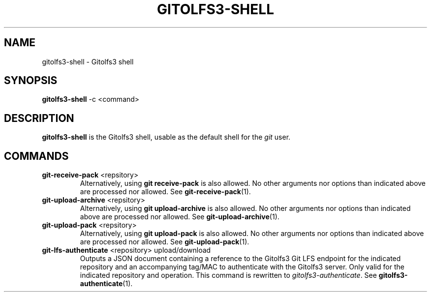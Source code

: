 .TH GITOLFS3-SHELL 1 2024-04-29 Gitolfs3 "Gitolfs3 Manual"
.SH NAME
gitolfs3-shell \- Gitolfs3 shell
.SH SYNOPSIS
.B gitolfs3-shell
-c <command>
.SH DESCRIPTION
.B gitolfs3-shell
is the Gitolfs3 shell, usable as the default shell for the \fIgit\fR user.
.SH COMMANDS
.TP
.B git-receive-pack \fR<repsitory>\fB
Alternatively, using \fBgit receive-pack\fR is also allowed.
No other arguments nor options than indicated above are processed nor allowed.
See
.BR git-receive-pack (1).
.TP
.B git-upload-archive \fR<repsitory>\fB
Alternatively, using \fBgit upload-archive\fR is also allowed.
No other arguments nor options than indicated above are processed nor allowed.
See
.BR git-upload-archive (1).
.TP
.B git-upload-pack \fR<repsitory>\fB
Alternatively, using \fBgit upload-pack\fR is also allowed.
No other arguments nor options than indicated above are processed nor allowed.
See
.BR git-upload-pack (1).
.TP
.B git-lfs-authenticate \fR<repository> upload/download\fB
Outputs a JSON document containing a reference to the Gitolfs3 Git LFS endpoint
for the indicated repository and an accompanying tag/MAC to authenticate with
the Gitolfs3 server.
Only valid for the indicated repository and operation.
This command is rewritten to \fIgitolfs3-authenticate\fR.
See
.BR gitolfs3-authenticate (1).
